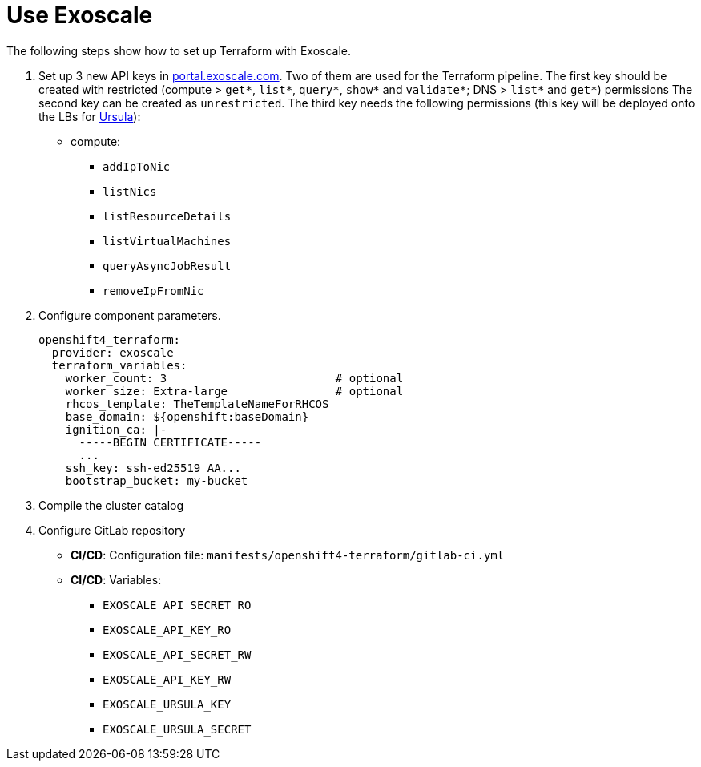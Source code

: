 = Use Exoscale

The following steps show how to set up Terraform with Exoscale.

. Set up 3 new API keys in https://portal.exoscale.com[portal.exoscale.com].
  Two of them are used for the Terraform pipeline.
  The first key should be created with restricted (compute > `get*`, `list*`, `query*`, `show*` and `validate*`; DNS > `list*` and `get*`) permissions
  The second key can be created as `unrestricted`.
  The third key needs the following permissions (this key will be deployed onto the LBs for https://git.vshn.net/appuio-public/ursula[Ursula]):
  - compute:
    * `addIpToNic`
    * `listNics`
    * `listResourceDetails`
    * `listVirtualMachines`
    * `queryAsyncJobResult`
    * `removeIpFromNic`
. Configure component parameters.
+
[source,yaml]
----
openshift4_terraform:
  provider: exoscale
  terraform_variables:
    worker_count: 3                         # optional
    worker_size: Extra-large                # optional
    rhcos_template: TheTemplateNameForRHCOS
    base_domain: ${openshift:baseDomain}
    ignition_ca: |-
      -----BEGIN CERTIFICATE-----
      ...
    ssh_key: ssh-ed25519 AA...
    bootstrap_bucket: my-bucket
----

. Compile the cluster catalog
. Configure GitLab repository
  - *CI/CD*: Configuration file: `manifests/openshift4-terraform/gitlab-ci.yml`
  - *CI/CD*: Variables:
    * `EXOSCALE_API_SECRET_RO`
    * `EXOSCALE_API_KEY_RO`
    * `EXOSCALE_API_SECRET_RW`
    * `EXOSCALE_API_KEY_RW`
    * `EXOSCALE_URSULA_KEY`
    * `EXOSCALE_URSULA_SECRET`
